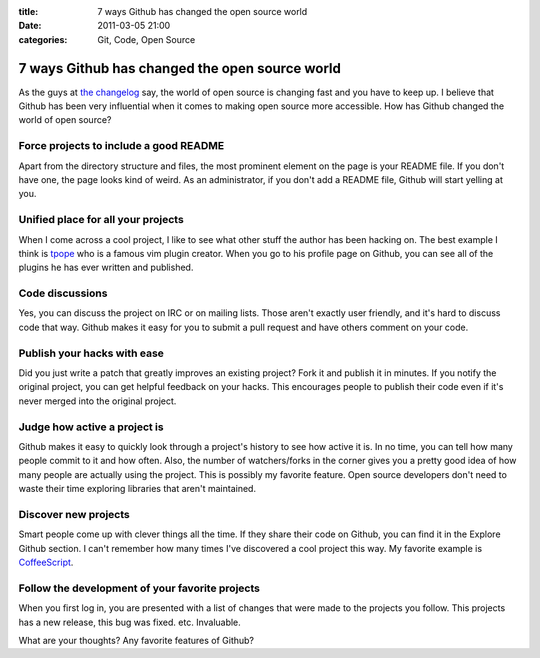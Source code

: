 :title: 7 ways Github has changed the open source world
:date: 2011-03-05 21:00
:categories: Git, Code, Open Source

7 ways Github has changed the open source world
===============================================

As the guys at `the changelog`_ say, the world of open source is changing fast
and you have to keep up. I believe that Github has been very influential when
it comes to making open source more accessible. How has Github changed the
world of open source? 

Force projects to include a good README
---------------------------------------

Apart from the directory structure and files, the most prominent element on the
page is your README file. If you don't have one, the page looks kind of weird. As
an administrator, if you don't add a README file, Github will start yelling at
you.

Unified place for all your projects
-----------------------------------

When I come across a cool project, I like to see what other stuff the author
has been hacking on. The best example I think is `tpope`_ who is a famous
vim plugin creator. When you go to his profile page on Github, you can see all
of the plugins he has ever written and published. 

Code discussions
----------------

Yes, you can discuss the project on IRC or on mailing lists. Those aren't
exactly user friendly, and it's hard to discuss code that way. Github makes it
easy for you to submit a pull request and have others comment on your code.

Publish your hacks with ease
----------------------------

Did you just write a patch that greatly improves an existing project? Fork it
and publish it in minutes. If you notify the original project, you can get
helpful feedback on your hacks. This encourages people to publish their code
even if it's never merged into the original project.

Judge how active a project is
-----------------------------

Github makes it easy to quickly look through a project's history to see how
active it is. In no time, you can tell how many people commit to it and how
often. Also, the number of watchers/forks in the corner gives you a pretty good
idea of how many people are actually using the project. This is possibly my
favorite feature. Open source developers don't need to waste their time
exploring libraries that aren't maintained.

Discover new projects
---------------------

Smart people come up with clever things all the time. If they share their code
on Github, you can find it in the Explore Github section. I can't remember how
many times I've discovered a cool project this way. My favorite example is
`CoffeeScript`_.

Follow the development of your favorite projects
------------------------------------------------

When you first log in, you are presented with a list of changes that were made
to the projects you follow. This projects has a new release, this bug was
fixed. etc. Invaluable.

What are your thoughts? Any favorite features of Github?



.. _the changelog: http://thechangelog.com
.. _tpope: http://github.com/tpope
.. _CoffeeScript: https://github.com/jashkenas/coffee-script
